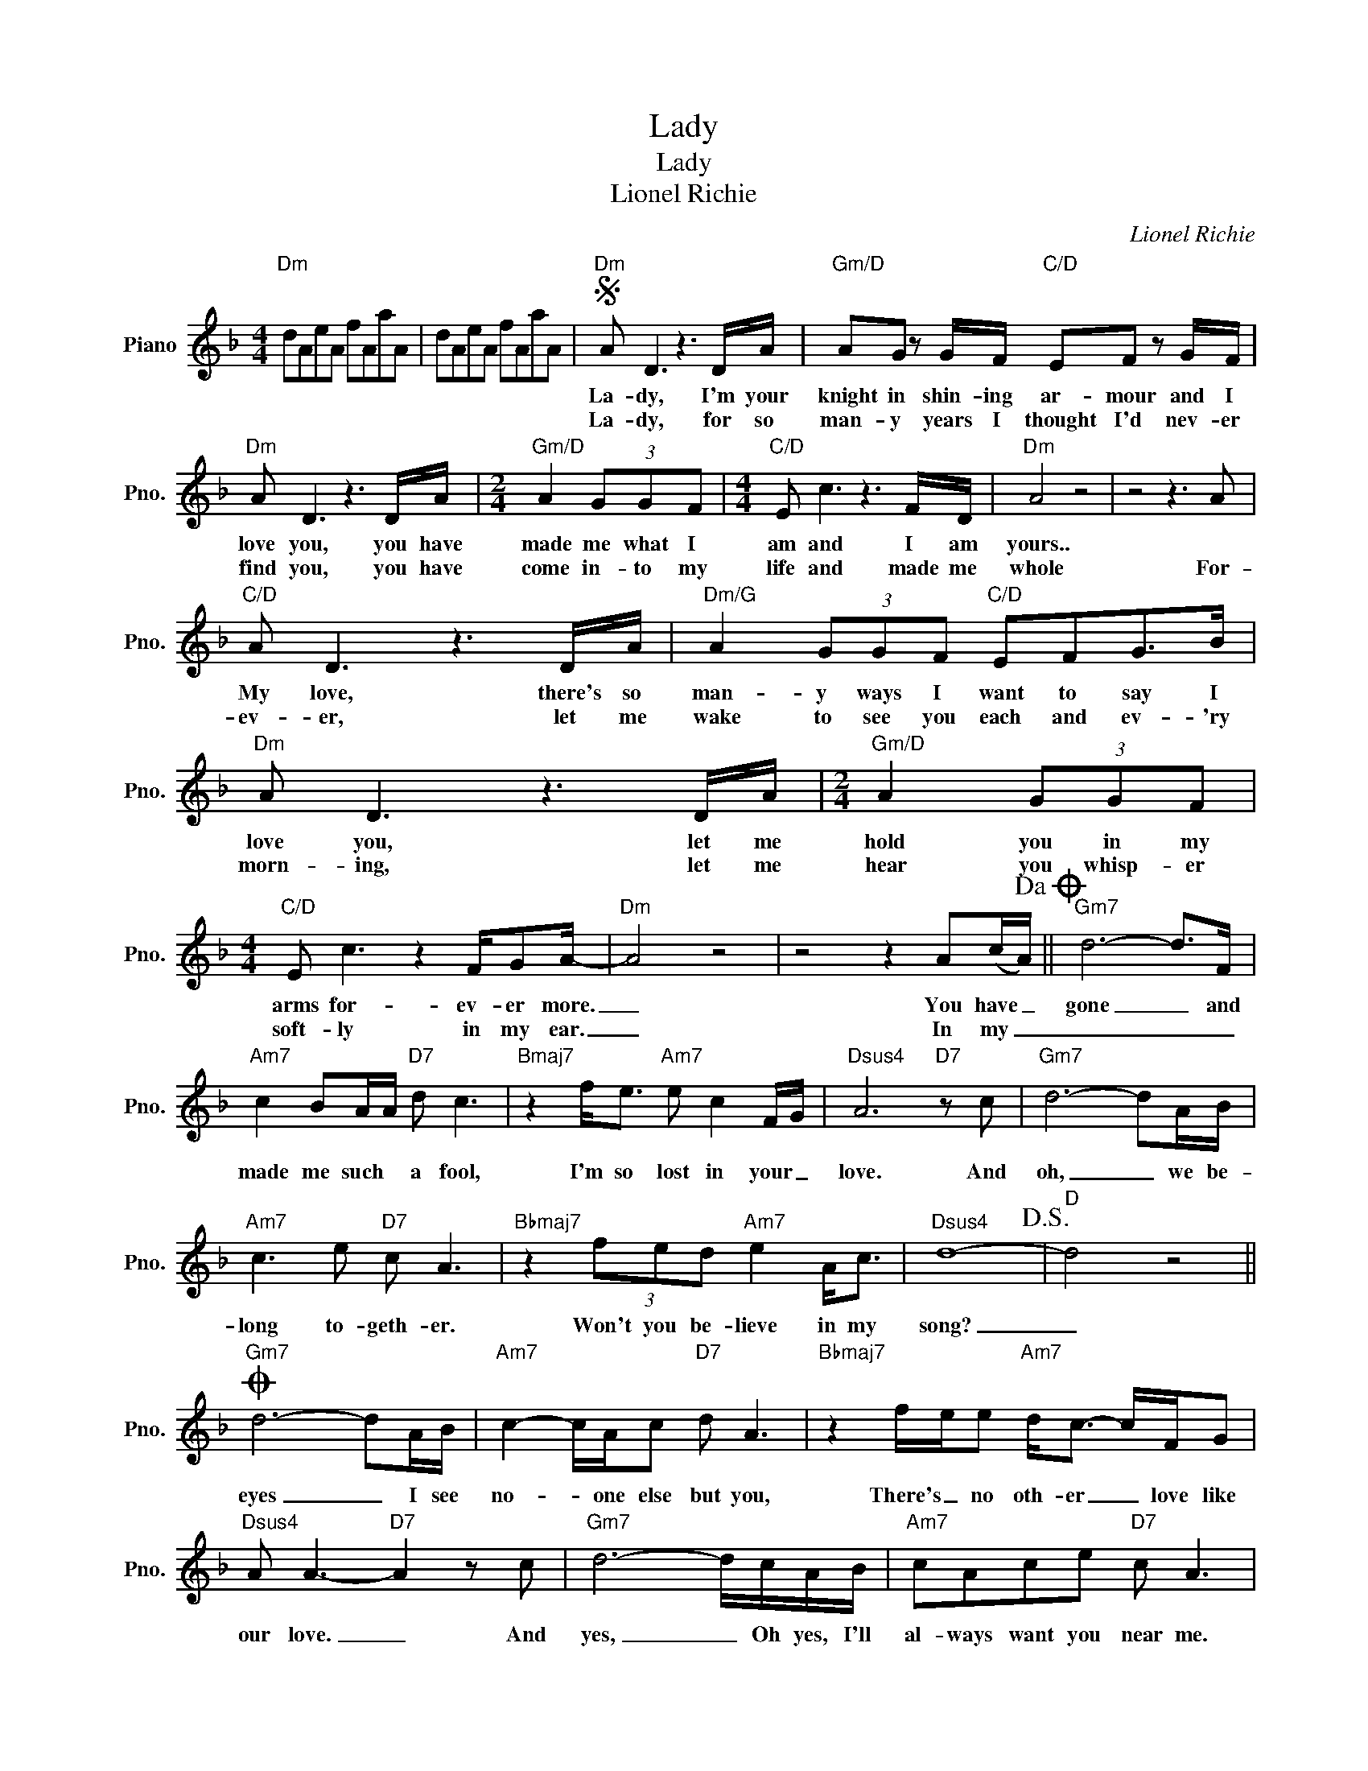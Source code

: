 X:1
T:Lady
T:Lady
T:Lionel Richie
C:Lionel Richie
Z:All Rights Reserved
L:1/8
M:4/4
K:F
V:1 treble nm="Piano" snm="Pno."
%%MIDI program 0
V:1
"Dm" dAeA fAaA | dAeA fAaA |S"Dm" A D3 z3 D/A/ |"Gm/D" AG z G/F/"C/D" EF z G/F/ | %4
w: ||La- dy, I'm your|knight in shin- ing ar- mour and I|
w: ||La- dy, for so|man- y years I thought I'd nev- er|
"Dm" A D3 z3 D/A/ |[M:2/4]"Gm/D" A2 (3GGF |[M:4/4]"C/D" E c3 z3 F/D/ |"Dm" A4 z4 | z4 z3 A | %9
w: love you, you have|made me what I|am and I am|yours..||
w: find you, you have|come in- to my|life and made me|whole|For-|
"C/D" A D3 z3 D/A/ |"Dm/G" A2 (3GGF"C/D" EFG>B |"Dm" A D3 z3 D/A/ |[M:2/4]"Gm/D" A2 (3GGF | %13
w: My love, there's so|man- y ways I want to say I|love you, let me|hold you in my|
w: ev- er, let me|wake to see you each and ev- 'ry|morn- ing, let me|hear you whisp- er|
[M:4/4]"C/D" E c3 z2 F/GA/- |"Dm" A4 z4 | z4 z2 A(c/A/)!dacoda! ||"Gm7" d6- d>F | %17
w: arms for- ev- er more.|_|You have _|gone _ and|
w: soft- ly in my ear.|_|In my _|_ _ _|
"Am7" c2 BA/A/"D7" d c3 |"Bmaj7" z2 f<e"Am7" e c2 F/G/ |"Dsus4" A6"D7" z c |"Gm7" d6- dA/B/ | %21
w: made me such * a fool,|I'm so lost in your _|love. And|oh, _ we be-|
w: ||||
"Am7" c3 e"D7" c A3 |"Bbmaj7" z2 (3fed"Am7" e2 A<c |"Dsus4" d8-!D.S.! |"D" d4 z4 || %25
w: long to- geth- er.|Won't you be- lieve in my|song?|_|
w: ||||
O"Gm7" d6- dA/B/ |"Am7" c2- c/A/c"D7" d A3 |"Bbmaj7" z2 f/e/e"Am7" d<c- c/F/G | %28
w: eyes _ I see|no- * one else but you,|There's _ no oth- er _ love like|
w: |||
"Dsus4" A A3-"D7" A2 z c |"Gm7" d6- d/c/A/B/ |"Am7" cAce"D7" c A3 | %31
w: our love. _ And|yes, _ Oh yes, I'll|al- ways want you near me.|
w: |||
"Bbmaj7" z f (3fed"Am7" e2 z A/c/ |"Dsus4" d8- |"D7" d6 z2 |"Bb" d d3- d4 |"C/Bb" z2 z e c3 d | %36
w: I've wait- ed for you for so|long.|_|La- dy _|your love's the|
w: |||||
"F" c2- c/B/A/B/"C/E" c4 |"Dm/C" z4 z2 z F/F/ |"Bb" d4 d4 |"C7/Bb" z2 e2 c4 | %40
w: on- * ly love I need.|and be-|side me|is where|
w: ||||
"F" z2 z A/c/"C7/E" c3 d/F/- |"Dm" F4 z2"Dm/C" z F |"Bb" d d3- d4 |"C7/Bb" z2 e2 c A3 | %44
w: I want you to be.|_ 'Cause,|my love, _|there's some- thin'|
w: ||||
"F" (d c2) (d"C/E" G) F2 G |"Dm" A4"Dm/C" z2 z A |"Bb" B"Am7" A2 G/A/"Gm7" (G F3) |"C" z4 z2 DF | %48
w: I * want * you to|know. You're|the love of my life _|you're my|
w: ||||
"Dm" GF- F2 z2 d/e/f/"Gm7/D"a/ | aggf"C/D" efgf |"Dm" aAdf aad'f' | a'8 |] %52
w: la- dy! _ _ _ _ _|_ _ _ _ _ _ _ _|||
w: ||||

